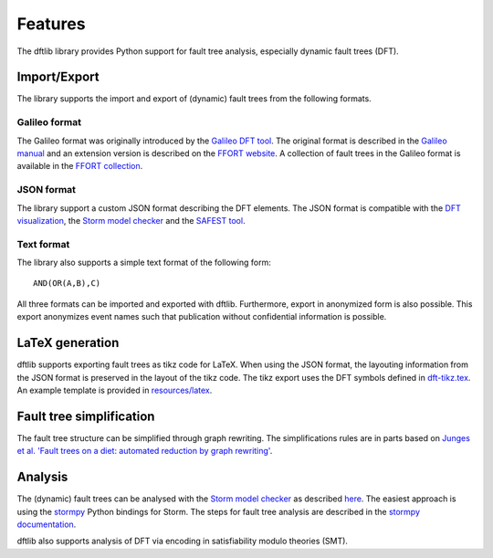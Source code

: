***********************
Features
***********************

The dftlib library provides Python support for fault tree analysis, especially dynamic fault trees (DFT).

Import/Export
=============

The library supports the import and export of (dynamic) fault trees from the following formats.

Galileo format
--------------
The Galileo format was originally introduced by the `Galileo DFT tool <https://www.cse.msu.edu/~cse870/Materials/FaultTolerant/manual-galileo.htm>`_.
The original format is described in the `Galileo manual <https://www.cse.msu.edu/~cse870/Materials/FaultTolerant/manual-galileo.htm#Editing%20in%20the%20Textual%20View>`_ and an extension version is described on the `FFORT website <https://dftbenchmarks.utwente.nl/ffort/galileo.html>`_.
A collection of fault trees in the Galileo format is available in the `FFORT collection <https://dftbenchmarks.utwente.nl/ffort/ffort.php>`_.

JSON format
-----------
The library support a custom JSON format describing the DFT elements.
The JSON format is compatible with the `DFT visualization <https://moves-rwth.github.io/dft-gui/>`_, the `Storm model checker <https://www.stormchecker.org/>`_ and the `SAFEST tool <https://www.safest.dgbtek.com/>`_.

Text format
-----------
The library also supports a simple text format of the following form::

  AND(OR(A,B),C)

All three formats can be imported and exported with dftlib.
Furthermore, export in anonymized form is also possible.
This export anonymizes event names such that publication without confidential information is possible.

LaTeX generation
================
dftlib supports exporting fault trees as tikz code for LaTeX.
When using the JSON format, the layouting information from the JSON format is preserved in the layout of the tikz code.
The tikz export uses the DFT symbols defined in `dft-tikz.tex <https://github.com/volkm/dftlib/blob/main/resources/latex/dft_tikz.tex>`_.
An example template is provided in `resources/latex <https://github.com/volkm/dftlib/blob/main/resources/latex/template.tex>`_.

Fault tree simplification
=========================
The fault tree structure can be simplified through graph rewriting.
The simplifications rules are in parts based on `Junges et al. 'Fault trees on a diet: automated reduction by graph rewriting' <https://doi.org/10.1007/s00165-016-0412-0>`_.


Analysis
========
The (dynamic) fault trees can be analysed with the `Storm model checker <https://www.stormchecker.org/>`_ as described `here <https://www.stormchecker.org/documentation/usage/running-storm-on-dfts.html>`_.
The easiest approach is using the `stormpy <https://moves-rwth.github.io/stormpy/>`_ Python bindings for Storm.
The steps for fault tree analysis are described in the `stormpy documentation <https://moves-rwth.github.io/stormpy/doc/dfts.html>`_.

dftlib also supports analysis of DFT via encoding in satisfiability modulo theories (SMT).

